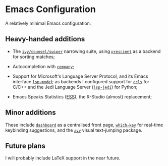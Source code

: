 * Emacs Configuration

  A relatively minimal Emacs configuration.

** Heavy-handed additions

  - The [[https://github.com/abo-abo/swiper][=ivy/counsel/swiper=]] narrowing suite, using [[https://github.com/raxod502/prescient.el][=prescient=]] as a backend for sorting matches;

  - Autocompletion with [[https://company-mode.github.io/][=company=]];

  - Support for Microsoft's Language Server Protocol, and its Emacs interface [[https://emacs-lsp.github.io/lsp-mode/][=lsp-mode=]]); as backends I configured support for [[https://github.com/MaskRay/emacs-ccls][=ccls=]] for C/C++ and the Jedi Language Server ([[https://emacs-lsp.github.io/lsp-mode/page/lsp-jedi/][=lsp-jedi=]]) for Python;

  - Emacs Speaks Statistics ([[https://ess.r-project.org/][ESS]]), the R-Studio (almost) replacement;

  
** Minor additions

   These include [[https://github.com/emacs-dashboard/emacs-dashboard][=dashboard=]] as a centralised front page, [[https://github.com/justbur/emacs-which-key][=which-key=]] for real-time keybinding suggestions, and the [[https://github.com/abo-abo/avy][=avy=]] visual text-jumping package.

** Future plans
   
  I will probably include LaTeX support in the near future.
